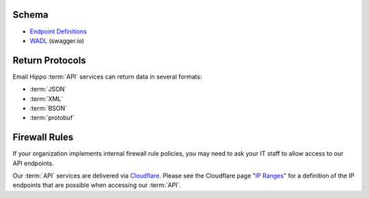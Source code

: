 .. _swagger.io: https://swagger.io
.. _Endpoint Definitions: https://api.hippoapi.com/swagger/
.. _WADL : https://api.hippoapi.com/swagger/v3/swagger.json
.. _IP Ranges : https://www.cloudflare.com/ips/
.. _Cloudflare : https://www.cloudflare.com

.. _Integration Guide:

Schema
======

* `Endpoint Definitions`_
* `WADL`_ (swagger.io)

Return Protocols
================
Email Hippo :term:`API` services can return data in several formats:

* :term:`JSON`
* :term:`XML`
* :term:`BSON`
* :term:`protobuf`

Firewall Rules
==============
If your organization implements internal firewall rule policies, you may need to ask your IT staff to allow access to our API endpoints.

Our :term:`API` services are delivered via `Cloudflare`_. Please see the Cloudflare page "`IP Ranges`_" for a definition of the IP endpoints that are possible when accessing our :term:`API`.